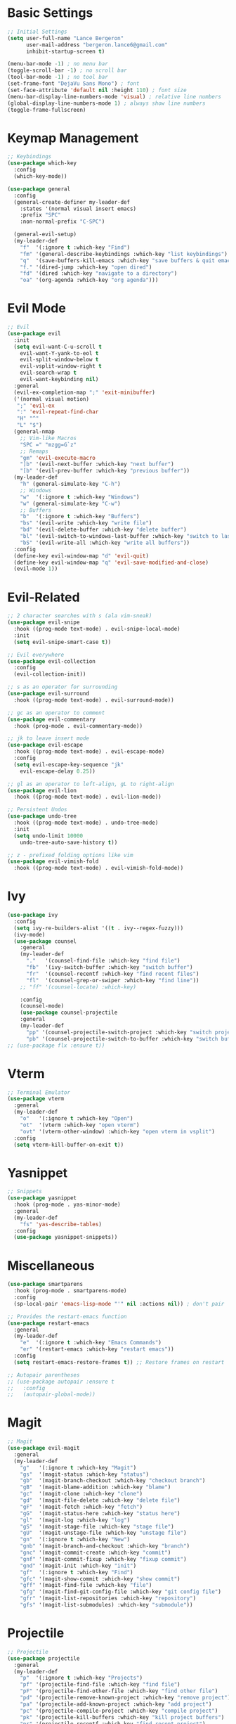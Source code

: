 * Basic Settings
  #+BEGIN_SRC emacs-lisp
;; Initial Settings
(setq user-full-name "Lance Bergeron"
      user-mail-address "bergeron.lance6@gmail.com"
      inhibit-startup-screen t)

(menu-bar-mode -1) ; no menu bar
(toggle-scroll-bar -1) ; no scroll bar
(tool-bar-mode -1) ; no tool bar
(set-frame-font "DejaVu Sans Mono") ; font
(set-face-attribute 'default nil :height 110) ; font size
(menu-bar-display-line-numbers-mode 'visual) ; relative line numbers
(global-display-line-numbers-mode 1) ; always show line numbers
(toggle-frame-fullscreen)
  #+END_SRC
* Keymap Management
  #+BEGIN_SRC emacs-lisp
;; Keybindings
(use-package which-key
  :config
  (which-key-mode))

(use-package general
  :config
  (general-create-definer my-leader-def
    :states '(normal visual insert emacs)
    :prefix "SPC"
    :non-normal-prefix "C-SPC")

  (general-evil-setup)
  (my-leader-def
    "f"  '(:ignore t :which-key "Find")
    "fm" '(general-describe-keybindings :which-key "list keybindings")
    "q"  '(save-buffers-kill-emacs :which-key "save buffers & quit emacs")
    "f." '(dired-jump :which-key "open dired")
    "fd" '(dired :which-key "navigate to a directory")
    "oa" '(org-agenda :which-key "org agenda")))
  #+END_SRC
* Evil Mode
  #+BEGIN_SRC emacs-lisp
;; Evil
(use-package evil
  :init
  (setq evil-want-C-u-scroll t
	evil-want-Y-yank-to-eol t
	evil-split-window-below t
	evil-vsplit-window-right t
	evil-search-wrap t
	evil-want-keybinding nil)
  :general
  (evil-ex-completion-map ";" 'exit-minibuffer)
  ('(normal visual motion)
   ";" 'evil-ex
   ":" 'evil-repeat-find-char
   "H" "^"
   "L" "$")
  (general-nmap
    ;; Vim-like Macros
    "SPC =" "mzgg=G`z"
    ;; Remaps
    "gm" 'evil-execute-macro
    "]b" '(evil-next-buffer :which-key "next buffer")
    "[b" '(evil-prev-buffer :which-key "previous buffer"))
  (my-leader-def
    "h" (general-simulate-key "C-h")
    ;; Windows
    "w"  '(:ignore t :which-key "Windows")
    "w" (general-simulate-key "C-w")
    ;; Buffers
    "b"  '(:ignore t :which-key "Buffers")
    "bs" '(evil-write :which-key "write file")
    "bd" '(evil-delete-buffer :which-key "delete buffer")
    "bl" '(evil-switch-to-windows-last-buffer :which-key "switch to last buffer")
    "bS" '(evil-write-all :which-key "write all buffers"))
  :config
  (define-key evil-window-map "d" 'evil-quit)
  (define-key evil-window-map "q" 'evil-save-modified-and-close)
  (evil-mode 1))
  #+END_SRC
* Evil-Related
  #+BEGIN_SRC emacs-lisp
;; 2 character searches with s (ala vim-sneak)
(use-package evil-snipe
  :hook ((prog-mode text-mode) . evil-snipe-local-mode)
  :init
  (setq evil-snipe-smart-case t))

;; Evil everywhere
(use-package evil-collection
  :config
  (evil-collection-init))

;; s as an operator for surrounding
(use-package evil-surround
  :hook ((prog-mode text-mode) . evil-surround-mode))

;; gc as an operator to comment
(use-package evil-commentary
  :hook (prog-mode . evil-commentary-mode))

;; jk to leave insert mode
(use-package evil-escape
  :hook ((prog-mode text-mode) . evil-escape-mode)
  :config
  (setq evil-escape-key-sequence "jk"
	evil-escape-delay 0.25))

;; gl as an operator to left-align, gL to right-align
(use-package evil-lion
  :hook ((prog-mode text-mode) . evil-lion-mode))

;; Persistent Undos
(use-package undo-tree
  :hook ((prog-mode text-mode) . undo-tree-mode)
  :init
  (setq undo-limit 10000
	undo-tree-auto-save-history t))

;; z - prefixed folding options like vim
(use-package evil-vimish-fold
  :hook ((prog-mode text-mode) . evil-vimish-fold-mode))

  #+END_SRC
* Ivy
  #+BEGIN_SRC emacs-lisp
(use-package ivy
  :config
  (setq ivy-re-builders-alist '((t . ivy--regex-fuzzy)))
  (ivy-mode)
  (use-package counsel
    :general
    (my-leader-def
      "."   '(counsel-find-file :which-key "find file")
      "fb"  '(ivy-switch-buffer :which-key "switch buffer")
      "fr"  '(counsel-recentf :which-key "find recent files")
      "fl"  '(counsel-grep-or-swiper :which-key "find line"))
    ;; "ff" '(counsel-locate) :which-key)

    :config
    (counsel-mode)
    (use-package counsel-projectile
    :general
    (my-leader-def
      "pp" '(counsel-projectile-switch-project :which-key "switch project")
      "pb" '(counsel-projectile-switch-to-buffer :which-key "switch buffer")))))
;; (use-package flx :ensure t))
  #+END_SRC
* Vterm
  #+BEGIN_SRC emacs-lisp
;; Terminal Emulator
(use-package vterm
  :general
  (my-leader-def
    "o"   '(:ignore t :which-key "Open")
    "ot"  '(vterm :which-key "open vterm")
    "ovt" '(vterm-other-window) :which-key "open vterm in vsplit")
  :config
  (setq vterm-kill-buffer-on-exit t))

  #+END_SRC
* Yasnippet
  #+BEGIN_SRC emacs-lisp
;; Snippets
(use-package yasnippet
  :hook (prog-mode . yas-minor-mode)
  :general
  (my-leader-def
    "fs" 'yas-describe-tables)
  :config
  (use-package yasnippet-snippets))
  #+END_SRC
* Miscellaneous
  #+BEGIN_SRC emacs-lisp
(use-package smartparens
  :hook (prog-mode . smartparens-mode)
  :config
  (sp-local-pair 'emacs-lisp-mode "'" nil :actions nil)) ; don't pair ' in elisp mode

;; Provides the restart-emacs function
(use-package restart-emacs
  :general
  (my-leader-def
    "e"  '(:ignore t :which-key "Emacs Commands")
    "er" '(restart-emacs :which-key "restart emacs"))
  :config
  (setq restart-emacs-restore-frames t)) ;; Restore frames on restart

;; Autopair parentheses
;; (use-package autopair :ensure t
;;   :config
;;   (autopair-global-mode))
  #+END_SRC
* Magit
  #+BEGIN_SRC emacs-lisp
;; Magit
(use-package evil-magit
  :general
  (my-leader-def
    "g"   '(:ignore t :which-key "Magit")
    "gs"  '(magit-status :which-key "status")
    "gb"  '(magit-branch-checkout :which-key "checkout branch")
    "gB"  '(magit-blame-addition :which-key "blame")
    "gc"  '(magit-clone :which-key "clone")
    "gd"  '(magit-file-delete :which-key "delete file")
    "gF"  '(magit-fetch :which-key "fetch")
    "gG"  '(magit-status-here :which-key "status here")
    "gl"  '(magit-log :which-key "log")
    "gS"  '(magit-stage-file :which-key "stage file")
    "gU"  '(magit-unstage-file :which-key "unstage file")
    "gn"  '(:ignore t :which-key "New")
    "gnb" '(magit-branch-and-checkout :which-key "branch")
    "gnc" '(magit-commit-create :which-key "commit")
    "gnf" '(magit-commit-fixup :which-key "fixup commit")
    "gnd" '(magit-init :which-key "init")
    "gf"  '(:ignore t :which-key "Find")
    "gfc" '(magit-show-commit :which-key "show commit")
    "gff" '(magit-find-file :which-key "file")
    "gfg" '(magit-find-git-config-file :which-key "git config file")
    "gfr" '(magit-list-repositories :which-key "repository")
    "gfs" '(magit-list-submodules) :which-key "submodule"))

  #+END_SRC
* Projectile
  #+BEGIN_SRC emacs-lisp
;; Projectile
(use-package projectile
  :general
  (my-leader-def
    "p"  '(:ignore t :which-key "Projects")
    "pf" '(projectile-find-file :which-key "find file")
    "pF" '(projectile-find-other-file :which-key "find other file")
    "pd" '(projectile-remove-known-project :which-key "remove project")
    "pa" '(projectile-add-known-project :which-key "add project")
    "pc" '(projectile-compile-project :which-key "compile project")
    "pk" '(projectile-kill-buffers :which-key "kill project buffers")
    "pr" '(projectile-recentf :which-key "find recent project")
    "ps" '(projectile-save-project-buffers :which-key "save project buffer"))
  :config
  (projectile-mode +1))
  #+END_SRC
* Avy
  #+BEGIN_SRC emacs-lisp
(use-package avy
  :general
  (my-leader-def
    "s" '(:ignore t :which-key "Search")
    "sf" '(avy-goto-char :which-key "char")
    "ss" '(avy-goto-char-2 :which-key "2-chars")
    "sl" '(avy-goto-line :which-key "line")
    "sw" '(avy-goto-word-1 :which-key "start of word")
    "so" '(avy-goto-heading-timer :which-key "org-heading")))
;; "sc" ('avy-org-refile-as-child :which-key "refile as child")))
  #+END_SRC
* IDE Features
  #+BEGIN_SRC emacs-lisp
(use-package company
  :hook (prog-mode . company-mode)
  :general
  (company-active-map "C-w" nil) ;; don't override evil C-w
  (general-imap
    "C-j" 'company-complete)) ;; manual completion with C-n

(use-package lsp-mode
  :general
  (general-nmap "gr" 'lsp-rename)
  :hook (prog-mode . lsp-mode))


(use-package flycheck
  :hook (prog-mode . flycheck-mode)
  :general
  (my-leader-def
    "fe" '(flycheck-list-errors :which-key "list errors"))
  :config
  (setq-default flycheck-disabled-checkers '(emacs-lisp-checkdoc)))

  #+END_SRC
* UI
  #+BEGIN_SRC emacs-lisp
(use-package org-bullets
  :hook (org-mode . org-bullets-mode))

;; Color parentheses
(use-package rainbow-delimiters
  :hook (prog-mode . rainbow-delimiters-mode))

;; Theme
(use-package gruvbox-theme :ensure t)
  #+END_SRC
* Custom
  #+BEGIN_SRC emacs-lisp
(setq-default custom-file (expand-file-name "custom.el" user-emacs-directory))
(load custom-file)
  #+END_SRC
